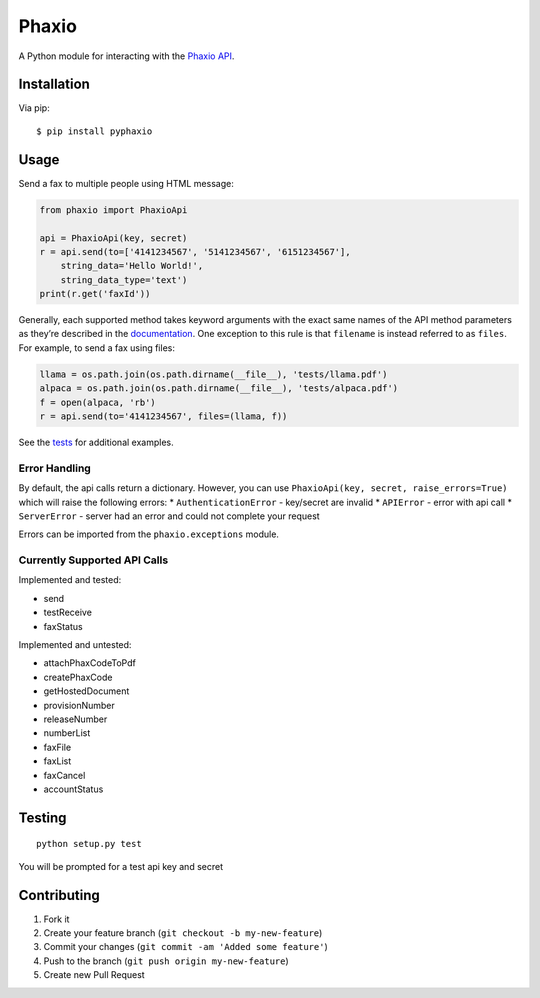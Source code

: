 Phaxio
======

A Python module for interacting with the `Phaxio API`_.

Installation
------------

Via pip:

::

    $ pip install pyphaxio

Usage
-----

Send a fax to multiple people using HTML message:

.. code:: python

    from phaxio import PhaxioApi

    api = PhaxioApi(key, secret)
    r = api.send(to=['4141234567', '5141234567', '6151234567'],
        string_data='Hello World!',
        string_data_type='text')
    print(r.get('faxId'))

Generally, each supported method takes keyword arguments with the exact
same names of the API method parameters as they’re described in the
`documentation`_. One exception to this rule is that ``filename`` is
instead referred to as ``files``. For example, to send a fax using
files:

.. code:: python

    llama = os.path.join(os.path.dirname(__file__), 'tests/llama.pdf')
    alpaca = os.path.join(os.path.dirname(__file__), 'tests/alpaca.pdf')
    f = open(alpaca, 'rb')
    r = api.send(to='4141234567', files=(llama, f))

See the `tests`_ for additional examples.

Error Handling
~~~~~~~~~~~~~~

By default, the api calls return a dictionary. However, you can use
``PhaxioApi(key, secret, raise_errors=True)`` which will raise the
following errors: \* ``AuthenticationError`` - key/secret are invalid \*
``APIError`` - error with api call \* ``ServerError`` - server had an
error and could not complete your request

Errors can be imported from the ``phaxio.exceptions`` module.

Currently Supported API Calls
~~~~~~~~~~~~~~~~~~~~~~~~~~~~~

Implemented and tested:

-  send
-  testReceive
-  faxStatus

Implemented and untested:

-  attachPhaxCodeToPdf
-  createPhaxCode
-  getHostedDocument
-  provisionNumber
-  releaseNumber
-  numberList
-  faxFile
-  faxList
-  faxCancel
-  accountStatus

Testing
-------

::

    python setup.py test

You will be prompted for a test api key and secret

Contributing
------------

1. Fork it
2. Create your feature branch (``git checkout -b my-new-feature``)
3. Commit your changes (``git commit -am 'Added some feature'``)
4. Push to the branch (``git push origin my-new-feature``)
5. Create new Pull Request

.. _Phaxio API: https://www.phaxio.com/docs
.. _documentation: https://www.phaxio.com/docs
.. _tests: tests/test_api.py